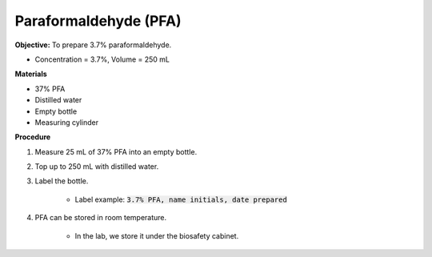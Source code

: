 .. _pfa:

Paraformaldehyde (PFA)
======================

**Objective:** To prepare 3.7% paraformaldehyde. 

* Concentration = 3.7%, Volume = 250 mL 

**Materials**

* 37% PFA
* Distilled water
* Empty bottle 
* Measuring cylinder 

**Procedure**

#. Measure 25 mL of 37% PFA into an empty bottle. 
#. Top up to 250 mL with distilled water. 
#. Label the bottle. 

    * Label example: :code:`3.7% PFA, name initials, date prepared`

#. PFA can be stored in room temperature. 

    * In the lab, we store it under the biosafety cabinet. 